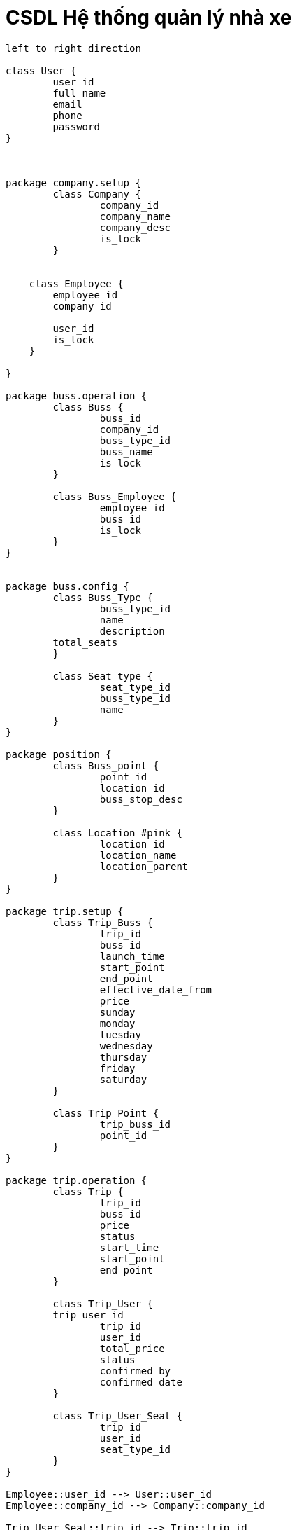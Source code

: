 = CSDL Hệ thống quản lý nhà xe
:experimental:
:source-highlighter:
:toc: none

[plantuml, images/data-table, svg]
....
left to right direction

class User {
	user_id
	full_name
	email
	phone
	password
}



package company.setup {
	class Company {
		company_id
		company_name
		company_desc
		is_lock
	}


    class Employee {
        employee_id
        company_id

        user_id
        is_lock
    }
	
}

package buss.operation {
	class Buss {
		buss_id
		company_id
		buss_type_id
		buss_name
		is_lock
	}
	
	class Buss_Employee {
		employee_id
		buss_id
		is_lock
	}
}


package buss.config {
	class Buss_Type {
		buss_type_id
		name
		description
        total_seats
	}
	
	class Seat_type {
		seat_type_id
		buss_type_id
		name
	}
}

package position {
	class Buss_point {
		point_id
		location_id
		buss_stop_desc
	}

	class Location #pink {
		location_id
		location_name
		location_parent
	}
}

package trip.setup {
	class Trip_Buss {
		trip_id
		buss_id
		launch_time
		start_point
		end_point
		effective_date_from
		price
		sunday
		monday
		tuesday
		wednesday
		thursday
		friday
		saturday
	}
	
	class Trip_Point {
		trip_buss_id
		point_id
	}
}

package trip.operation {
	class Trip {
		trip_id
		buss_id
		price
		status
		start_time
		start_point
		end_point
	}
	
	class Trip_User {
        trip_user_id
		trip_id
		user_id
		total_price
		status
		confirmed_by
		confirmed_date
	}
	
	class Trip_User_Seat {
		trip_id
		user_id
		seat_type_id
	}
}

Employee::user_id --> User::user_id
Employee::company_id --> Company::company_id

Trip_User_Seat::trip_id --> Trip::trip_id
Trip_User_Seat::user_id --> User::user_id
Trip_User_Seat::seat_type_id --> Seat_type::seat_type_id

Trip_User::user_id --> User::user_id
Trip_User::trip_id --> Trip::trip_id

Seat_type::buss_type_id --> Buss_Type::buss_type_id

Trip::start_point --> Buss_point::point_id
Trip::end_point --> Buss_point::point_id

Buss::company_id --> Company::company_id
Buss::buss_type_id --> Buss_Type::buss_type_id

Buss_Employee::employee_id --> Employee::employee_id
Buss_Employee::buss_id --> Buss::buss_id

Trip_Buss::buss_id --> Buss::buss_id
Buss_point::location_id --> Location::location_id

Trip_Point::trip_buss_id --> Trip_Buss::trip_buss_id
Trip_Point::point_id --> Buss_point::point_id



....